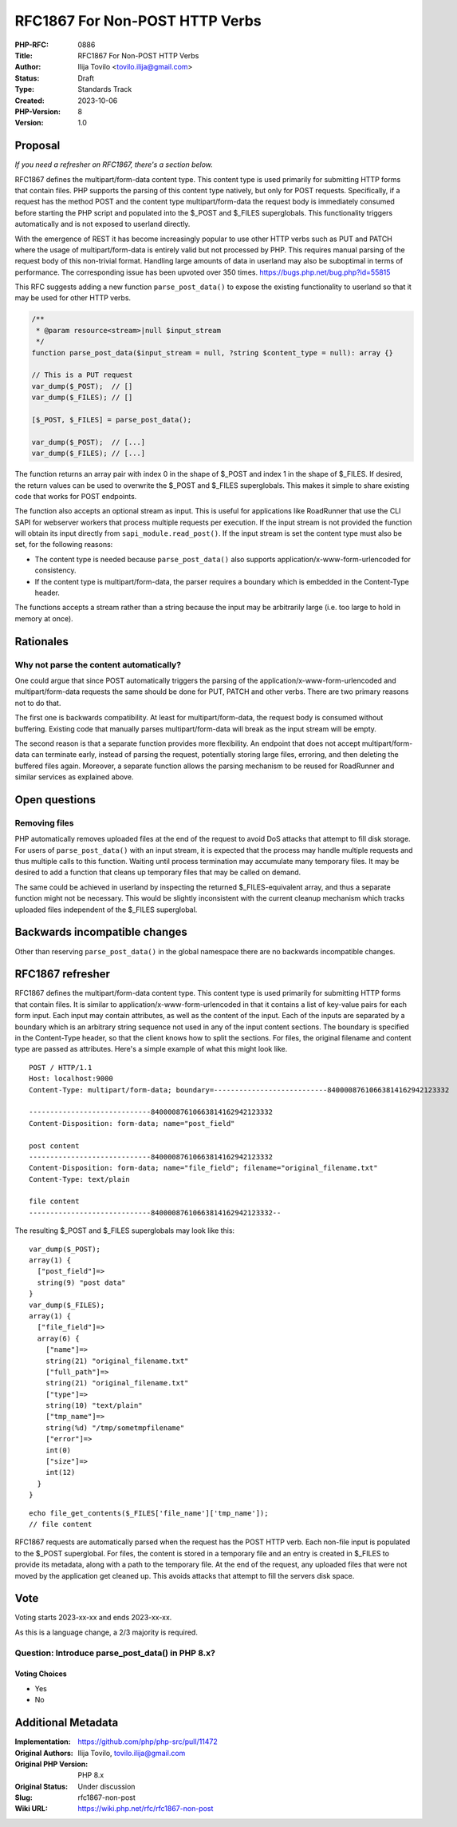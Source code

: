 RFC1867 For Non-POST HTTP Verbs
===============================

:PHP-RFC: 0886
:Title: RFC1867 For Non-POST HTTP Verbs
:Author: Ilija Tovilo <tovilo.ilija@gmail.com>
:Status: Draft
:Type: Standards Track
:Created: 2023-10-06
:PHP-Version: 8
:Version: 1.0

Proposal
--------

*If you need a refresher on RFC1867, there's a section below.*

RFC1867 defines the multipart/form-data content type. This content type
is used primarily for submitting HTTP forms that contain files. PHP
supports the parsing of this content type natively, but only for POST
requests. Specifically, if a request has the method POST and the content
type multipart/form-data the request body is immediately consumed before
starting the PHP script and populated into the $_POST and $_FILES
superglobals. This functionality triggers automatically and is not
exposed to userland directly.

With the emergence of REST it has become increasingly popular to use
other HTTP verbs such as PUT and PATCH where the usage of
multipart/form-data is entirely valid but not processed by PHP. This
requires manual parsing of the request body of this non-trivial format.
Handling large amounts of data in userland may also be suboptimal in
terms of performance. The corresponding issue has been upvoted over 350
times. https://bugs.php.net/bug.php?id=55815

This RFC suggests adding a new function ``parse_post_data()`` to expose
the existing functionality to userland so that it may be used for other
HTTP verbs.

.. code:: php

   /**
    * @param resource<stream>|null $input_stream
    */
   function parse_post_data($input_stream = null, ?string $content_type = null): array {}

   // This is a PUT request
   var_dump($_POST);  // []
   var_dump($_FILES); // []

   [$_POST, $_FILES] = parse_post_data();

   var_dump($_POST);  // [...]
   var_dump($_FILES); // [...]

The function returns an array pair with index 0 in the shape of $_POST
and index 1 in the shape of $_FILES. If desired, the return values can
be used to overwrite the $_POST and $_FILES superglobals. This makes it
simple to share existing code that works for POST endpoints.

The function also accepts an optional stream as input. This is useful
for applications like RoadRunner that use the CLI SAPI for webserver
workers that process multiple requests per execution. If the input
stream is not provided the function will obtain its input directly from
``sapi_module.read_post()``. If the input stream is set the content type
must also be set, for the following reasons:

-  The content type is needed because ``parse_post_data()`` also
   supports application/x-www-form-urlencoded for consistency.
-  If the content type is multipart/form-data, the parser requires a
   boundary which is embedded in the Content-Type header.

The functions accepts a stream rather than a string because the input
may be arbitrarily large (i.e. too large to hold in memory at once).

Rationales
----------

Why not parse the content automatically?
~~~~~~~~~~~~~~~~~~~~~~~~~~~~~~~~~~~~~~~~

One could argue that since POST automatically triggers the parsing of
the application/x-www-form-urlencoded and multipart/form-data requests
the same should be done for PUT, PATCH and other verbs. There are two
primary reasons not to do that.

The first one is backwards compatibility. At least for
multipart/form-data, the request body is consumed without buffering.
Existing code that manually parses multipart/form-data will break as the
input stream will be empty.

The second reason is that a separate function provides more flexibility.
An endpoint that does not accept multipart/form-data can terminate
early, instead of parsing the request, potentially storing large files,
erroring, and then deleting the buffered files again. Moreover, a
separate function allows the parsing mechanism to be reused for
RoadRunner and similar services as explained above.

Open questions
--------------

Removing files
~~~~~~~~~~~~~~

PHP automatically removes uploaded files at the end of the request to
avoid DoS attacks that attempt to fill disk storage. For users of
``parse_post_data()`` with an input stream, it is expected that the
process may handle multiple requests and thus multiple calls to this
function. Waiting until process termination may accumulate many
temporary files. It may be desired to add a function that cleans up
temporary files that may be called on demand.

The same could be achieved in userland by inspecting the returned
$_FILES-equivalent array, and thus a separate function might not be
necessary. This would be slightly inconsistent with the current cleanup
mechanism which tracks uploaded files independent of the $_FILES
superglobal.

Backwards incompatible changes
------------------------------

Other than reserving ``parse_post_data()`` in the global namespace there
are no backwards incompatible changes.

RFC1867 refresher
-----------------

RFC1867 defines the multipart/form-data content type. This content type
is used primarily for submitting HTTP forms that contain files. It is
similar to application/x-www-form-urlencoded in that it contains a list
of key-value pairs for each form input. Each input may contain
attributes, as well as the content of the input. Each of the inputs are
separated by a boundary which is an arbitrary string sequence not used
in any of the input content sections. The boundary is specified in the
Content-Type header, so that the client knows how to split the sections.
For files, the original filename and content type are passed as
attributes. Here's a simple example of what this might look like.

::

   POST / HTTP/1.1
   Host: localhost:9000
   Content-Type: multipart/form-data; boundary=---------------------------84000087610663814162942123332

   -----------------------------84000087610663814162942123332
   Content-Disposition: form-data; name="post_field"

   post content
   -----------------------------84000087610663814162942123332
   Content-Disposition: form-data; name="file_field"; filename="original_filename.txt"
   Content-Type: text/plain

   file content
   -----------------------------84000087610663814162942123332--

The resulting $_POST and $_FILES superglobals may look like this:

::

   var_dump($_POST);
   array(1) {
     ["post_field"]=>
     string(9) "post data"
   }
   var_dump($_FILES);
   array(1) {
     ["file_field"]=>
     array(6) {
       ["name"]=>
       string(21) "original_filename.txt"
       ["full_path"]=>
       string(21) "original_filename.txt"
       ["type"]=>
       string(10) "text/plain"
       ["tmp_name"]=>
       string(%d) "/tmp/sometmpfilename"
       ["error"]=>
       int(0)
       ["size"]=>
       int(12)
     }
   }

::

   echo file_get_contents($_FILES['file_name']['tmp_name']);
   // file content

RFC1867 requests are automatically parsed when the request has the POST
HTTP verb. Each non-file input is populated to the $_POST superglobal.
For files, the content is stored in a temporary file and an entry is
created in $_FILES to provide its metadata, along with a path to the
temporary file. At the end of the request, any uploaded files that were
not moved by the application get cleaned up. This avoids attacks that
attempt to fill the servers disk space.

Vote
----

Voting starts 2023-xx-xx and ends 2023-xx-xx.

As this is a language change, a 2/3 majority is required.

Question: Introduce parse_post_data() in PHP 8.x?
~~~~~~~~~~~~~~~~~~~~~~~~~~~~~~~~~~~~~~~~~~~~~~~~~

Voting Choices
^^^^^^^^^^^^^^

-  Yes
-  No

Additional Metadata
-------------------

:Implementation: https://github.com/php/php-src/pull/11472
:Original Authors: Ilija Tovilo, tovilo.ilija@gmail.com
:Original PHP Version: PHP 8.x
:Original Status: Under discussion
:Slug: rfc1867-non-post
:Wiki URL: https://wiki.php.net/rfc/rfc1867-non-post
